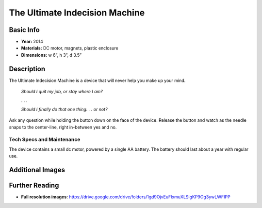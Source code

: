 The Ultimate Indecision Machine
*******************************

.. image:: ./images/Ultimate_Indecision_4.jpg
    :width: 650px

Basic Info
==========
- **Year:** 2014
- **Materials:** DC motor, magnets, plastic enclosure
- **Dimensions:** w 6”, h 3”, d 3.5”

Description
===========
The Ultimate Indecision Machine is a device that will never help you make up your mind.

    *Should I quit my job, or stay where I am?*

    . . .

    *Should I finally do that one thing. . . or not?*

Ask any question while holding the button down on the face of the device. Release the button and watch as the needle snaps to the center-line, right in-between yes and no.

Tech Specs and Maintenance
------------------------------
The device contains a small dc motor, powered by a single AA battery. The battery should last about a year with regular use.

Additional Images
====================
.. image:: ./images/Ultimate_Indecision.jpg
    :width: 650px

Further Reading
==================
- **Full resolution images:** https://drive.google.com/drive/folders/1gd9OjvEuFlxmuXLSlgKP9Og3ywLWFIPP
